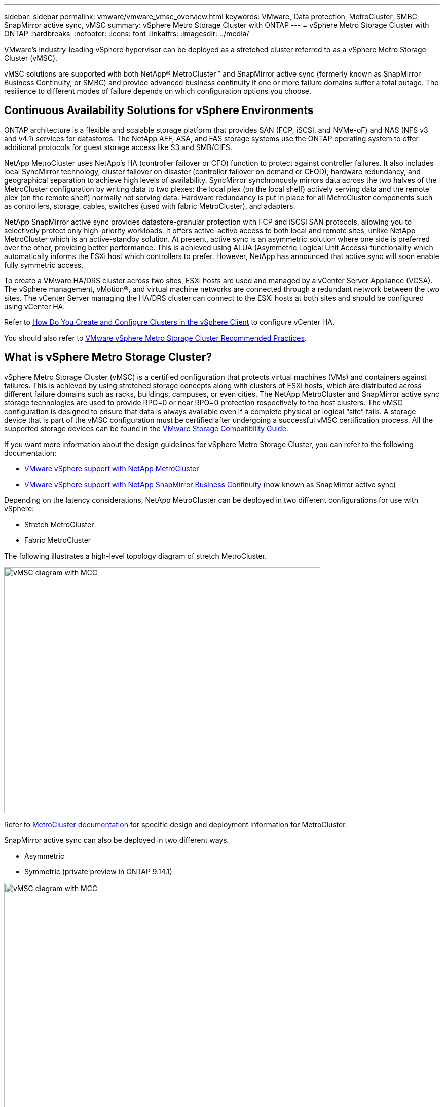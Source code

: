 ---
sidebar: sidebar
permalink: vmware/vmware_vmsc_overview.html
keywords: VMware, Data protection, MetroCluster, SMBC, SnapMirror active sync, vMSC
summary: vSphere Metro Storage Cluster with ONTAP
---
= vSphere Metro Storage Cluster with ONTAP
:hardbreaks:
:nofooter:
:icons: font
:linkattrs:
:imagesdir: ../media/

[.lead]
VMware’s industry-leading vSphere hypervisor can be deployed as a stretched cluster referred to as a vSphere Metro Storage Cluster (vMSC). 

vMSC solutions are supported with both NetApp® MetroCluster™ and SnapMirror active sync (formerly known as SnapMirror Business Continuity, or SMBC) and provide advanced business continuity if one or more failure domains suffer a total outage. The resilience to different modes of failure depends on which configuration options you choose.

== Continuous Availability Solutions for vSphere Environments

ONTAP architecture is a flexible and scalable storage platform that provides SAN (FCP, iSCSI, and NVMe-oF) and NAS (NFS v3 and v4.1) services for datastores. The NetApp AFF, ASA, and FAS storage systems use the ONTAP operating system to offer additional protocols for guest storage access like S3 and SMB/CIFS.

NetApp MetroCluster uses NetApp's HA (controller failover or CFO) function to protect against controller failures. It also includes local SyncMirror technology, cluster failover on disaster (controller failover on demand or CFOD), hardware redundancy, and geographical separation to achieve high levels of availability. SyncMirror synchronously mirrors data across the two halves of the MetroCluster configuration by writing data to two plexes: the local plex (on the local shelf) actively serving data and the remote plex (on the remote shelf) normally not serving data. Hardware redundancy is put in place for all MetroCluster components such as controllers, storage, cables, switches (used with fabric MetroCluster), and adapters.

NetApp SnapMirror active sync provides datastore-granular protection with FCP and iSCSI SAN protocols, allowing you to selectively protect only high-priority workloads. It offers active-active access to both local and remote sites, unlike NetApp MetroCluster which is an active-standby solution. At present, active sync is an asymmetric solution where one side is preferred over the other, providing better performance. This is achieved using ALUA (Asymmetric Logical Unit Access) functionality which automatically informs the ESXi host which controllers to prefer. However, NetApp has announced that active sync will soon enable fully symmetric access.

To create a VMware HA/DRS cluster across two sites, ESXi hosts are used and managed by a vCenter Server Appliance (VCSA). The vSphere management, vMotion®, and virtual machine networks are connected through a redundant network between the two sites. The vCenter Server managing the HA/DRS cluster can connect to the ESXi hosts at both sites and should be configured using vCenter HA.

Refer to https://docs.vmware.com/en/VMware-vSphere/8.0/vsphere-vcenter-esxi-management/GUID-F7818000-26E3-4E2A-93D2-FCDCE7114508.html[How Do You Create and Configure Clusters in the vSphere Client] to configure vCenter HA.

You should also refer to https://core.vmware.com/resource/vmware-vsphere-metro-storage-cluster-recommended-practices[VMware vSphere Metro Storage Cluster Recommended Practices].

== What is vSphere Metro Storage Cluster?

vSphere Metro Storage Cluster (vMSC) is a certified configuration that protects virtual machines (VMs) and containers against failures. This is achieved by using stretched storage concepts along with clusters of ESXi hosts, which are distributed across different failure domains such as racks, buildings, campuses, or even cities. The NetApp MetroCluster and SnapMirror active sync storage technologies are used to provide RPO=0 or near RPO=0 protection respectively to the host clusters. The vMSC configuration is designed to ensure that data is always available even if a complete physical or logical “site” fails. A storage device that is part of the vMSC configuration must be certified after undergoing a successful vMSC certification process. All the supported storage devices can be found in the https://www.vmware.com/resources/compatibility/search.php[VMware Storage Compatibility Guide]. 

If you want more information about the design guidelines for vSphere Metro Storage Cluster, you can refer to the following documentation: 

* https://kb.vmware.com/s/article/2031038[VMware vSphere support with NetApp MetroCluster]

* https://kb.vmware.com/s/article/83370[VMware vSphere support with NetApp SnapMirror Business Continuity] (now known as SnapMirror active sync)

Depending on the latency considerations, NetApp MetroCluster can be deployed in two different configurations for use with vSphere: 

* Stretch MetroCluster

* Fabric MetroCluster

The following illustrates a high-level topology diagram of stretch MetroCluster.

image::../media/vmsc_1_1.png[vMSC diagram with MCC,width=624,height=485]

Refer to https://www.netapp.com/support-and-training/documentation/metrocluster/[MetroCluster documentation] for specific design and deployment information for MetroCluster.

SnapMirror active sync can also be deployed in two different ways.

* Asymmetric
* Symmetric (private preview in ONTAP 9.14.1)

image::../media/vmsc_1_2.png[vMSC diagram with MCC,width=624,height=485]

Refer to https://docs.netapp.com/us-en/ontap/smbc/index.html[NetApp Docs] for specific design and deployment information for SnapMirror active sync.
